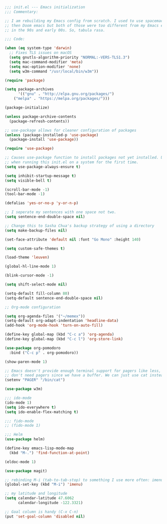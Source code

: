 #+BEGIN_SRC emacs-lisp
;;; init.el --- Emacs initialization
;;; Commentary:

;; I am rebuilding my Emacs config from scratch. I used to use spacemacs and
;; then Doom emacs but both of those were too different from my Emacs experience
;; in the 90s and early 00s. So, tabula rasa.

;;; Code:

(when (eq system-type 'darwin)
  ;; Fixes TLS issues on macOS
  (setq gnutls-algorithm-priority "NORMAL:-VERS-TLS1.3")
  (setq mac-command-modifier 'meta)
  (setq mac-option-modifier 'none)
  (setq w3m-command "/usr/local/bin/w3m"))

(require 'package)

(setq package-archives
      '(("gnu" . "http://elpa.gnu.org/packages/")
	("melpa" . "https://melpa.org/packages/")))

(package-initialize)

(unless package-archive-contents
  (package-refresh-contents))

;; use-package allows for cleaner configuration of packages
(unless (package-installed-p 'use-package)
  (package-install 'use-package))

(require 'use-package)

;; Causes use-package function to install packages not yet installed. Useful
;; when running this init.el on a system for the first time.
(setq use-package-always-ensure t)

(setq inhibit-startup-message t)
(setq visible-bell t)

(scroll-bar-mode -1)
(tool-bar-mode -1)

(defalias 'yes-or-no-p 'y-or-n-p)

;; I seperate my sentences with one space not two.
(setq sentence-end-double-space nil)

;; Change this to Sasha Chua's backup strategy of using a directory
(setq make-backup-files nil)

(set-face-attribute 'default nil :font "Go Mono" :height 140)

(setq custom-safe-themes t)

(load-theme 'leuven)

(global-hl-line-mode 1)

(blink-cursor-mode -1)

(setq shift-select-mode nil)

(setq-default fill-column 80)
(setq-default sentence-end-double-space nil)

;; Org-mode configuration

(setq org-agenda-files '("~/memex"))
(setq-default org-adapt-indentation 'headline-data)
(add-hook 'org-mode-hook 'turn-on-auto-fill)

(define-key global-map (kbd "C-c a") 'org-agenda)
(define-key global-map (kbd "C-c l") 'org-store-link)

(use-package org-pomodoro
  :bind ("C-c p" . org-pomodoro))

(show-paren-mode 1)

;; Emacs doesn't provide enough terminal support for pagers like less, but we
;; don't need pagers since we have a buffer. We can just use cat instead.
(setenv "PAGER" "/bin/cat")

(use-package w3m)

;;; ido-mode
(ido-mode 1)
(setq ido-everywhere t)
(setq ido-enable-flex-matching t)

;;; fido-mode
;; (fido-mode 1)

;;; Helm
(use-package helm)

(define-key emacs-lisp-mode-map
  (kbd "M-.") 'find-function-at-point)

(eldoc-mode 1)

(use-package magit)

;; rebinding M-i (tab-to-tab-stop) to something I use more often: imenu
(global-set-key (kbd "M-i") 'imenu)

;; my latitude and longitude
(setq calendar-latitude 47.6062
      calendar-longitude -122.3321)

;; Goal column is handy (C-x C-n)
(put 'set-goal-column 'disabled nil)
#+END_SRC
